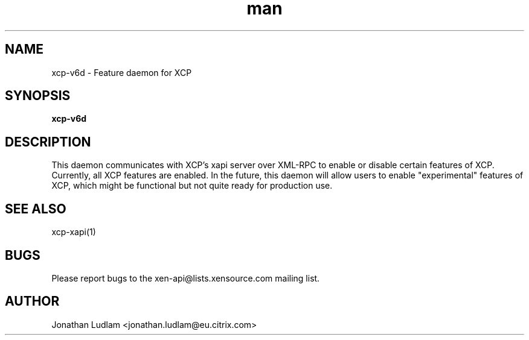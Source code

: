 .\" Manpage for xcp-v6d.
.\" Contact mike.mcclurg@citrix.com to correct errors or typos.
.TH man 1 "02 Dec 2011" "1.3" "xcp-v6d man page"
.SH NAME
xcp-v6d \- Feature daemon for XCP
.SH SYNOPSIS
.B xcp-v6d
.SH DESCRIPTION
This daemon communicates with XCP's xapi server over XML-RPC to enable or disable certain features of XCP. Currently, all XCP features are enabled. In the future, this daemon will allow users to enable "experimental" features of XCP, which might be functional but not quite ready for production use.
.SH "SEE ALSO"
xcp-xapi(1)
.SH BUGS
Please report bugs to the xen-api@lists.xensource.com mailing list.
.SH AUTHOR
Jonathan Ludlam <jonathan.ludlam@eu.citrix.com>
